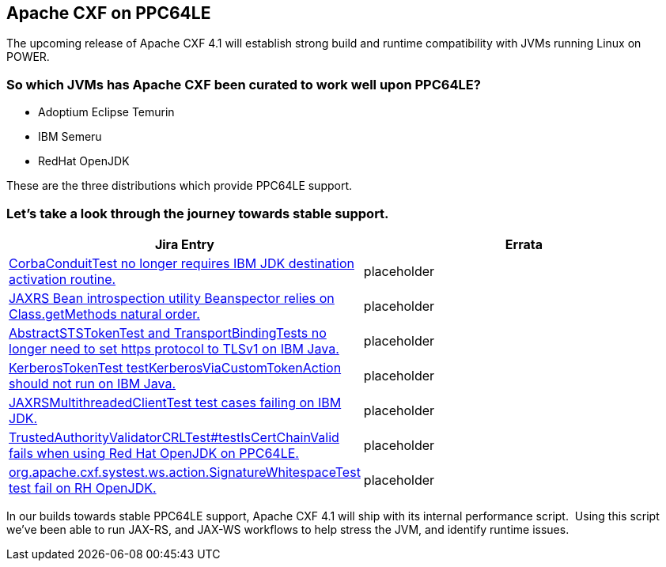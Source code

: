 == Apache CXF on PPC64LE

The upcoming release of Apache CXF 4.1  will establish strong build and runtime compatibility with JVMs running Linux on POWER.  


=== So which JVMs has Apache CXF been curated to work well upon PPC64LE? 

* Adoptium Eclipse Temurin
* IBM Semeru
* RedHat OpenJDK


These are the three distributions which provide PPC64LE support.  


=== Let’s take a look through the journey towards stable support.

[cols="1,1"]
|===
| Jira Entry | Errata

| https://issues.apache.org/jira/browse/CXF-8994[CorbaConduitTest no longer requires IBM JDK destination activation routine.]
| placeholder

| https://issues.apache.org/jira/browse/CXF-8996[JAXRS Bean introspection utility Beanspector relies on Class.getMethods natural order.]
| placeholder

| https://issues.apache.org/jira/browse/CXF-8997[AbstractSTSTokenTest and TransportBindingTests no longer need to set https protocol to TLSv1 on IBM Java.]
| placeholder

| https://issues.apache.org/jira/browse/CXF-8999[KerberosTokenTest testKerberosViaCustomTokenAction should not run on IBM Java.]

| placeholder

| https://issues.apache.org/jira/browse/CXF-9002[JAXRSMultithreadedClientTest test cases failing on IBM JDK.]
| placeholder

| https://issues.apache.org/jira/browse/CXF-9006[TrustedAuthorityValidatorCRLTest#testIsCertChainValid fails when using Red Hat OpenJDK on PPC64LE.]
| placeholder

| https://issues.apache.org/jira/browse/CXF-9014[org.apache.cxf.systest.ws.action.SignatureWhitespaceTest test fail on RH OpenJDK.]
| placeholder

|===



In our builds towards stable PPC64LE support, Apache CXF 4.1 will ship with its internal performance script.  Using this script we’ve been able to run JAX-RS, and JAX-WS workflows to help stress the JVM, and identify runtime issues.
